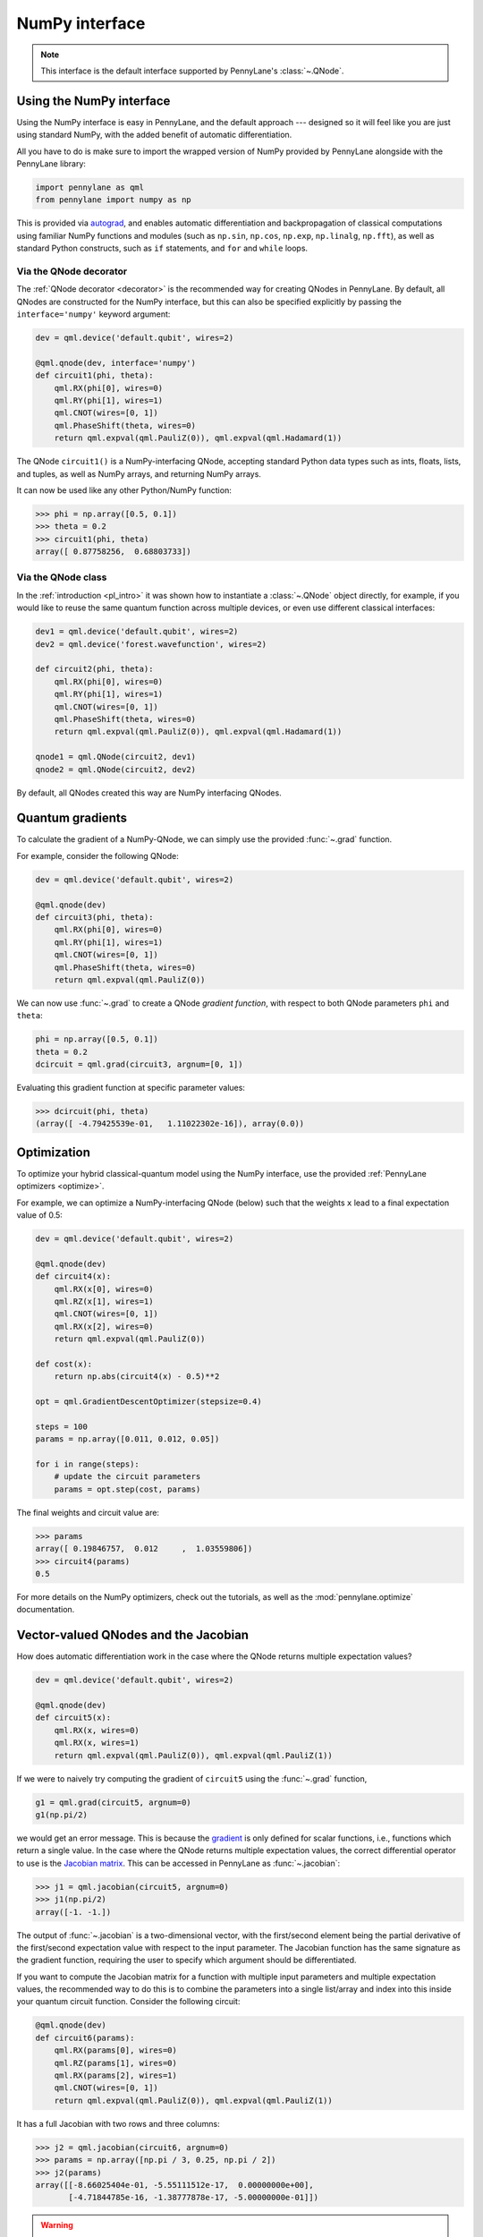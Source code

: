 .. _numpy_interface:

NumPy interface
***************

.. note:: This interface is the default interface supported by PennyLane's :class:`~.QNode`.


Using the NumPy interface
-------------------------

Using the NumPy interface is easy in PennyLane, and the default approach ---
designed so it will feel like you are just using standard NumPy, with the
added benefit of automatic differentiation.

All you have to do is make sure to import the wrapped version of NumPy
provided by PennyLane alongside with the PennyLane library:

.. code::

    import pennylane as qml
    from pennylane import numpy as np

This is provided via `autograd <https://github.com/HIPS/autograd>`_, and enables
automatic differentiation and backpropagation of classical computations using familiar
NumPy functions and modules (such as ``np.sin``, ``np.cos``, ``np.exp``, ``np.linalg``,
``np.fft``), as well as standard Python constructs, such as ``if`` statements, and ``for``
and ``while`` loops.


Via the QNode decorator
^^^^^^^^^^^^^^^^^^^^^^^

The :ref:`QNode decorator <decorator>` is the recommended way for creating QNodes
in PennyLane. By default, all QNodes are constructed for the NumPy interface,
but this can also be specified explicitly by passing the ``interface='numpy'`` keyword argument:

.. code-block:: python

    dev = qml.device('default.qubit', wires=2)

    @qml.qnode(dev, interface='numpy')
    def circuit1(phi, theta):
        qml.RX(phi[0], wires=0)
        qml.RY(phi[1], wires=1)
        qml.CNOT(wires=[0, 1])
        qml.PhaseShift(theta, wires=0)
        return qml.expval(qml.PauliZ(0)), qml.expval(qml.Hadamard(1))

The QNode ``circuit1()`` is a NumPy-interfacing QNode, accepting standard Python
data types such as ints, floats, lists, and tuples, as well as NumPy arrays, and
returning NumPy arrays.

It can now be used like any other Python/NumPy function:

>>> phi = np.array([0.5, 0.1])
>>> theta = 0.2
>>> circuit1(phi, theta)
array([ 0.87758256,  0.68803733])

Via the QNode class
^^^^^^^^^^^^^^^^^^^

In the :ref:`introduction <pl_intro>` it was shown how to instantiate a :class:`~.QNode`
object directly, for example, if you would like to reuse the same quantum function across
multiple devices, or even use different classical interfaces:

.. code-block:: python

    dev1 = qml.device('default.qubit', wires=2)
    dev2 = qml.device('forest.wavefunction', wires=2)

    def circuit2(phi, theta):
        qml.RX(phi[0], wires=0)
        qml.RY(phi[1], wires=1)
        qml.CNOT(wires=[0, 1])
        qml.PhaseShift(theta, wires=0)
        return qml.expval(qml.PauliZ(0)), qml.expval(qml.Hadamard(1))

    qnode1 = qml.QNode(circuit2, dev1)
    qnode2 = qml.QNode(circuit2, dev2)

By default, all QNodes created this way are NumPy interfacing QNodes.


Quantum gradients
-----------------

To calculate the gradient of a NumPy-QNode, we can simply use the provided
:func:`~.grad` function.

For example, consider the following QNode:

.. code-block:: python

    dev = qml.device('default.qubit', wires=2)

    @qml.qnode(dev)
    def circuit3(phi, theta):
        qml.RX(phi[0], wires=0)
        qml.RY(phi[1], wires=1)
        qml.CNOT(wires=[0, 1])
        qml.PhaseShift(theta, wires=0)
        return qml.expval(qml.PauliZ(0))

We can now use :func:`~.grad` to create a QNode *gradient function*,
with respect to both QNode parameters ``phi`` and ``theta``:

.. code-block:: python

    phi = np.array([0.5, 0.1])
    theta = 0.2
    dcircuit = qml.grad(circuit3, argnum=[0, 1])

Evaluating this gradient function at specific parameter values:

>>> dcircuit(phi, theta)
(array([ -4.79425539e-01,   1.11022302e-16]), array(0.0))



Optimization
------------

To optimize your hybrid classical-quantum model using the NumPy interface,
use the provided :ref:`PennyLane optimizers <optimize>`.

For example, we can optimize a NumPy-interfacing QNode (below) such that the weights ``x``
lead to a final expectation value of 0.5:

.. code-block:: python

    dev = qml.device('default.qubit', wires=2)

    @qml.qnode(dev)
    def circuit4(x):
        qml.RX(x[0], wires=0)
        qml.RZ(x[1], wires=1)
        qml.CNOT(wires=[0, 1])
        qml.RX(x[2], wires=0)
        return qml.expval(qml.PauliZ(0))

    def cost(x):
        return np.abs(circuit4(x) - 0.5)**2

    opt = qml.GradientDescentOptimizer(stepsize=0.4)

    steps = 100
    params = np.array([0.011, 0.012, 0.05])

    for i in range(steps):
        # update the circuit parameters
        params = opt.step(cost, params)

The final weights and circuit value are:

>>> params
array([ 0.19846757,  0.012     ,  1.03559806])
>>> circuit4(params)
0.5

For more details on the NumPy optimizers, check out the tutorials, as well as the
:mod:`pennylane.optimize` documentation.



Vector-valued QNodes and the Jacobian
-------------------------------------

How does automatic differentiation work in the case where the QNode returns multiple expectation values?

.. code::

    dev = qml.device('default.qubit', wires=2)

    @qml.qnode(dev)
    def circuit5(x):
        qml.RX(x, wires=0)
        qml.RX(x, wires=1)
        return qml.expval(qml.PauliZ(0)), qml.expval(qml.PauliZ(1))

If we were to naively try computing the gradient of ``circuit5`` using the :func:`~.grad` function,

.. code::

    g1 = qml.grad(circuit5, argnum=0)
    g1(np.pi/2)

we would get an error message. This is because the `gradient <https://en.wikipedia.org/wiki/Gradient>`_ is
only defined for scalar functions, i.e., functions which return a single value. In the case where the QNode
returns multiple expectation values, the correct differential operator to use is
the `Jacobian matrix <https://en.wikipedia.org/wiki/Jacobian_matrix_and_determinant>`_.
This can be accessed in PennyLane as :func:`~.jacobian`:

>>> j1 = qml.jacobian(circuit5, argnum=0)
>>> j1(np.pi/2)
array([-1. -1.])


The output of :func:`~.jacobian` is a two-dimensional vector, with the first/second element being
the partial derivative of the first/second expectation value with respect to the input parameter.
The Jacobian function has the same signature as the gradient function, requiring the user to specify
which argument should be differentiated.

If you want to compute the Jacobian matrix for a function with multiple input parameters
and multiple expectation values, the recommended way to do this is to combine the parameters
into a single list/array and index into this inside your quantum circuit function.
Consider the following circuit:

.. code-block:: python

    @qml.qnode(dev)
    def circuit6(params):
        qml.RX(params[0], wires=0)
        qml.RZ(params[1], wires=0)
        qml.RX(params[2], wires=1)
        qml.CNOT(wires=[0, 1])
        return qml.expval(qml.PauliZ(0)), qml.expval(qml.PauliZ(1))

It has a full Jacobian with two rows and three columns:

>>> j2 = qml.jacobian(circuit6, argnum=0)
>>> params = np.array([np.pi / 3, 0.25, np.pi / 2])
>>> j2(params)
array([[-8.66025404e-01, -5.55111512e-17,  0.00000000e+00],
       [-4.71844785e-16, -1.38777878e-17, -5.00000000e-01]])

.. warning::

    Currently, :func:`pennylane.jacobian` supports only the case where
    ``argnum`` is a single integer. For quantum functions with multiple arguments,
    use the above method of combining arguments in an array to get the full Jacobian matrix.


Advanced Autograd usage
-----------------------

The PennyLane NumPy interface leverages the Python library `autograd <https://github.com/HIPS/autograd>`_ to enable automatic differentiation of NumPy code, and extends it to provide gradients of quantum circuit functions encapsulated in QNodes. In order to make NumPy code differentiable, Autograd provides a wrapped version of NumPy (exposed in PennyLane as :code:`pennylane.numpy`).

As stated in other sections, using this interface, any hybrid computation should be coded using the wrapped version of NumPy provided by PennyLane. **If you accidentally import the vanilla version of NumPy, your code will not be automatically differentiable.**

Because of the way autograd wraps NumPy, the PennyLane NumPy interface does not require users to learn a new mini-language for declaring classical computations, or invoke awkward language-dependent functions which replicate basic python control-flow statements (``if`` statements, loops, etc.). Users can continue using many of the standard numerical programming practices common in Python and NumPy.

That being said, autograd's coverage of NumPy is not complete. It is best to consult the `autograd docs <https://github.com/HIPS/autograd/blob/master/docs/tutorial.md>`_ for a more complete overview of supported and unsupported features. We highlight a few of the major 'gotchas' here.

**Do not use:**

- Assignment to arrays, such as ``A[0, 0] = x``.

..

- Implicit casting of lists to arrays, for example ``A = np.sum([x, y])``.
  Make sure to explicitly cast to a NumPy array first, i.e., ``A = np.sum(np.array([x, y]))`` instead.

..

- ``A.dot(B)`` notation.
  Use ``np.dot(A, B)`` or ``A @ B`` instead.

..

- In-place operations such as ``a += b``.
  Use ``a = a + b`` instead.

..

- Some ``isinstance`` checks, like ``isinstance(x, np.ndarray)`` or ``isinstance(x, tuple)``, without first doing ``from autograd.builtins import isinstance, tuple``.
